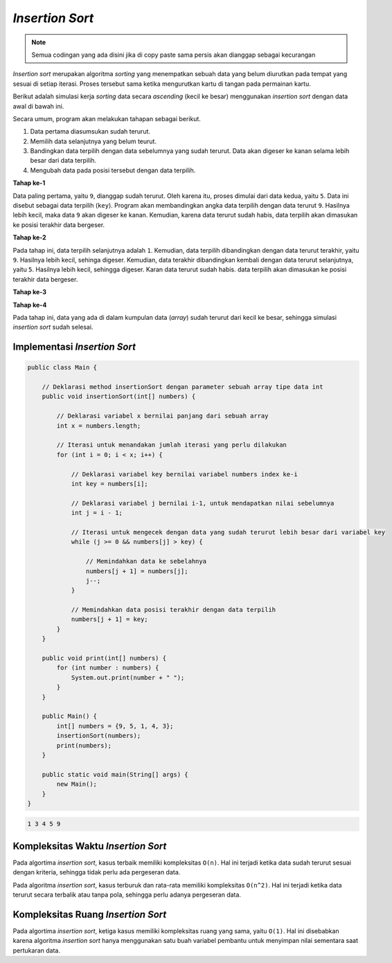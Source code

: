 *Insertion Sort*
================

.. note::

    Semua codingan yang ada disini jika di copy paste sama persis akan dianggap sebagai kecurangan


*Insertion sort* merupakan algoritma *sorting* yang menempatkan sebuah data yang belum diurutkan pada tempat yang sesuai di setiap iterasi. Proses tersebut sama ketika mengurutkan kartu di tangan pada permainan kartu.

Berikut adalah simulasi kerja *sorting* data secara *ascending* (kecil ke besar) menggunakan *insertion sort* dengan data awal di bawah ini.

.. image:: /images/session-10/insertion-sort/initial.png
    :width: 250
    :align: center
.. centered:: Simulasi *Insertion Sort* Tahap ke-1

Secara umum, program akan melakukan tahapan sebagai berikut.

1. Data pertama diasumsukan sudah terurut.
2. Memilih data selanjutnya yang belum teurut.
3. Bandingkan data terpilih dengan data sebelumnya yang sudah terurut. Data akan digeser ke kanan selama lebih besar dari data terpilih.
4. Mengubah data pada posisi tersebut dengan data terpilih. 

**Tahap ke-1**

Data paling pertama, yaitu ``9``, dianggap sudah terurut. Oleh karena itu, proses dimulai dari data kedua, yaitu ``5``. Data ini disebut sebagai data terpilih (``key``). Program akan membandingkan angka data terpilih dengan data terurut ``9``. Hasilnya lebih kecil, maka data ``9`` akan digeser ke kanan. Kemudian, karena data terurut sudah habis, data terpilih akan dimasukan ke posisi terakhir data bergeser.

.. image:: /images/session-10/insertion-sort/step-1.png
    :width: 300
    :align: center
.. centered:: Simulasi *Insertion Sort* Tahap ke-1

**Tahap ke-2**

Pada tahap ini, data terpilih selanjutnya adalah ``1``. Kemudian, data terpilih dibandingkan dengan data terurut terakhir, yaitu ``9``. Hasilnya lebih kecil, sehinga digeser. Kemudian, data terakhir dibandingkan kembali dengan data terurut selanjutnya, yaitu ``5``. Hasilnya lebih kecil, sehingga digeser. Karan data terurut sudah habis. data terpilih akan dimasukan ke posisi terakhir data bergeser.

.. image:: /images/session-10/insertion-sort/step-2.png
    :width: 300
    :align: center
.. centered:: Simulasi *Insertion Sort* Tahap ke-2

**Tahap ke-3**

.. image:: /images/session-10/insertion-sort/step-3.png
    :width: 300
    :align: center
.. centered:: Simulasi *Insertion Sort* Tahap ke-3

**Tahap ke-4**

Pada tahap ini, data yang ada di dalam kumpulan data (*array*) sudah terurut dari kecil ke besar, sehingga simulasi *insertion sort* sudah selesai.

.. image:: /images/session-10/insertion-sort/step-4.png
    :width: 300
    :align: center
.. centered:: Simulasi *Insertion Sort* Tahap ke-4

Implementasi *Insertion Sort* 
-----------------------------

.. code:: java

    public class Main {
        
        // Deklarasi method insertionSort dengan parameter sebuah array tipe data int
        public void insertionSort(int[] numbers) {
            
            // Deklarasi variabel x bernilai panjang dari sebuah array
            int x = numbers.length;
            
            // Iterasi untuk menandakan jumlah iterasi yang perlu dilakukan
            for (int i = 0; i < x; i++) {
                
                // Deklarasi variabel key bernilai variabel numbers index ke-i
                int key = numbers[i];
                
                // Deklarasi variabel j bernilai i-1, untuk mendapatkan nilai sebelumnya
                int j = i - 1;

                // Iterasi untuk mengecek dengan data yang sudah terurut lebih besar dari variabel key
                while (j >= 0 && numbers[j] > key) {
                    
                    // Memindahkan data ke sebelahnya
                    numbers[j + 1] = numbers[j];
                    j--;
                }
                
                // Memindahkan data posisi terakhir dengan data terpilih
                numbers[j + 1] = key;
            }
        }
        
        public void print(int[] numbers) {
            for (int number : numbers) {
                System.out.print(number + " ");
            }
        }
        
        public Main() {
            int[] numbers = {9, 5, 1, 4, 3};
            insertionSort(numbers);
            print(numbers);
        }

        public static void main(String[] args) {
            new Main();
        }
    }

.. code:: console

    1 3 4 5 9

Kompleksitas Waktu *Insertion Sort*
-----------------------------------

Pada algortima *insertion sort*, kasus terbaik memiliki kompleksitas ``O(n)``. Hal ini terjadi ketika data sudah terurut sesuai dengan kriteria, sehingga tidak perlu ada pergeseran data.

Pada algoritma *insertion sort*, kasus terburuk dan rata-rata memiliki kompleksitas ``O(n^2)``. Hal ini terjadi ketika data terurut secara terbalik atau tanpa pola, sehingga perlu adanya pergeseran data.

Kompleksitas Ruang *Insertion Sort*
-----------------------------------

Pada algortima *insertion sort*, ketiga kasus memiliki kompleksitas ruang yang sama, yaitu ``O(1)``. Hal ini disebabkan karena algoritma *insertion sort* hanya menggunakan satu buah variabel pembantu untuk menyimpan nilai sementara saat pertukaran data.
